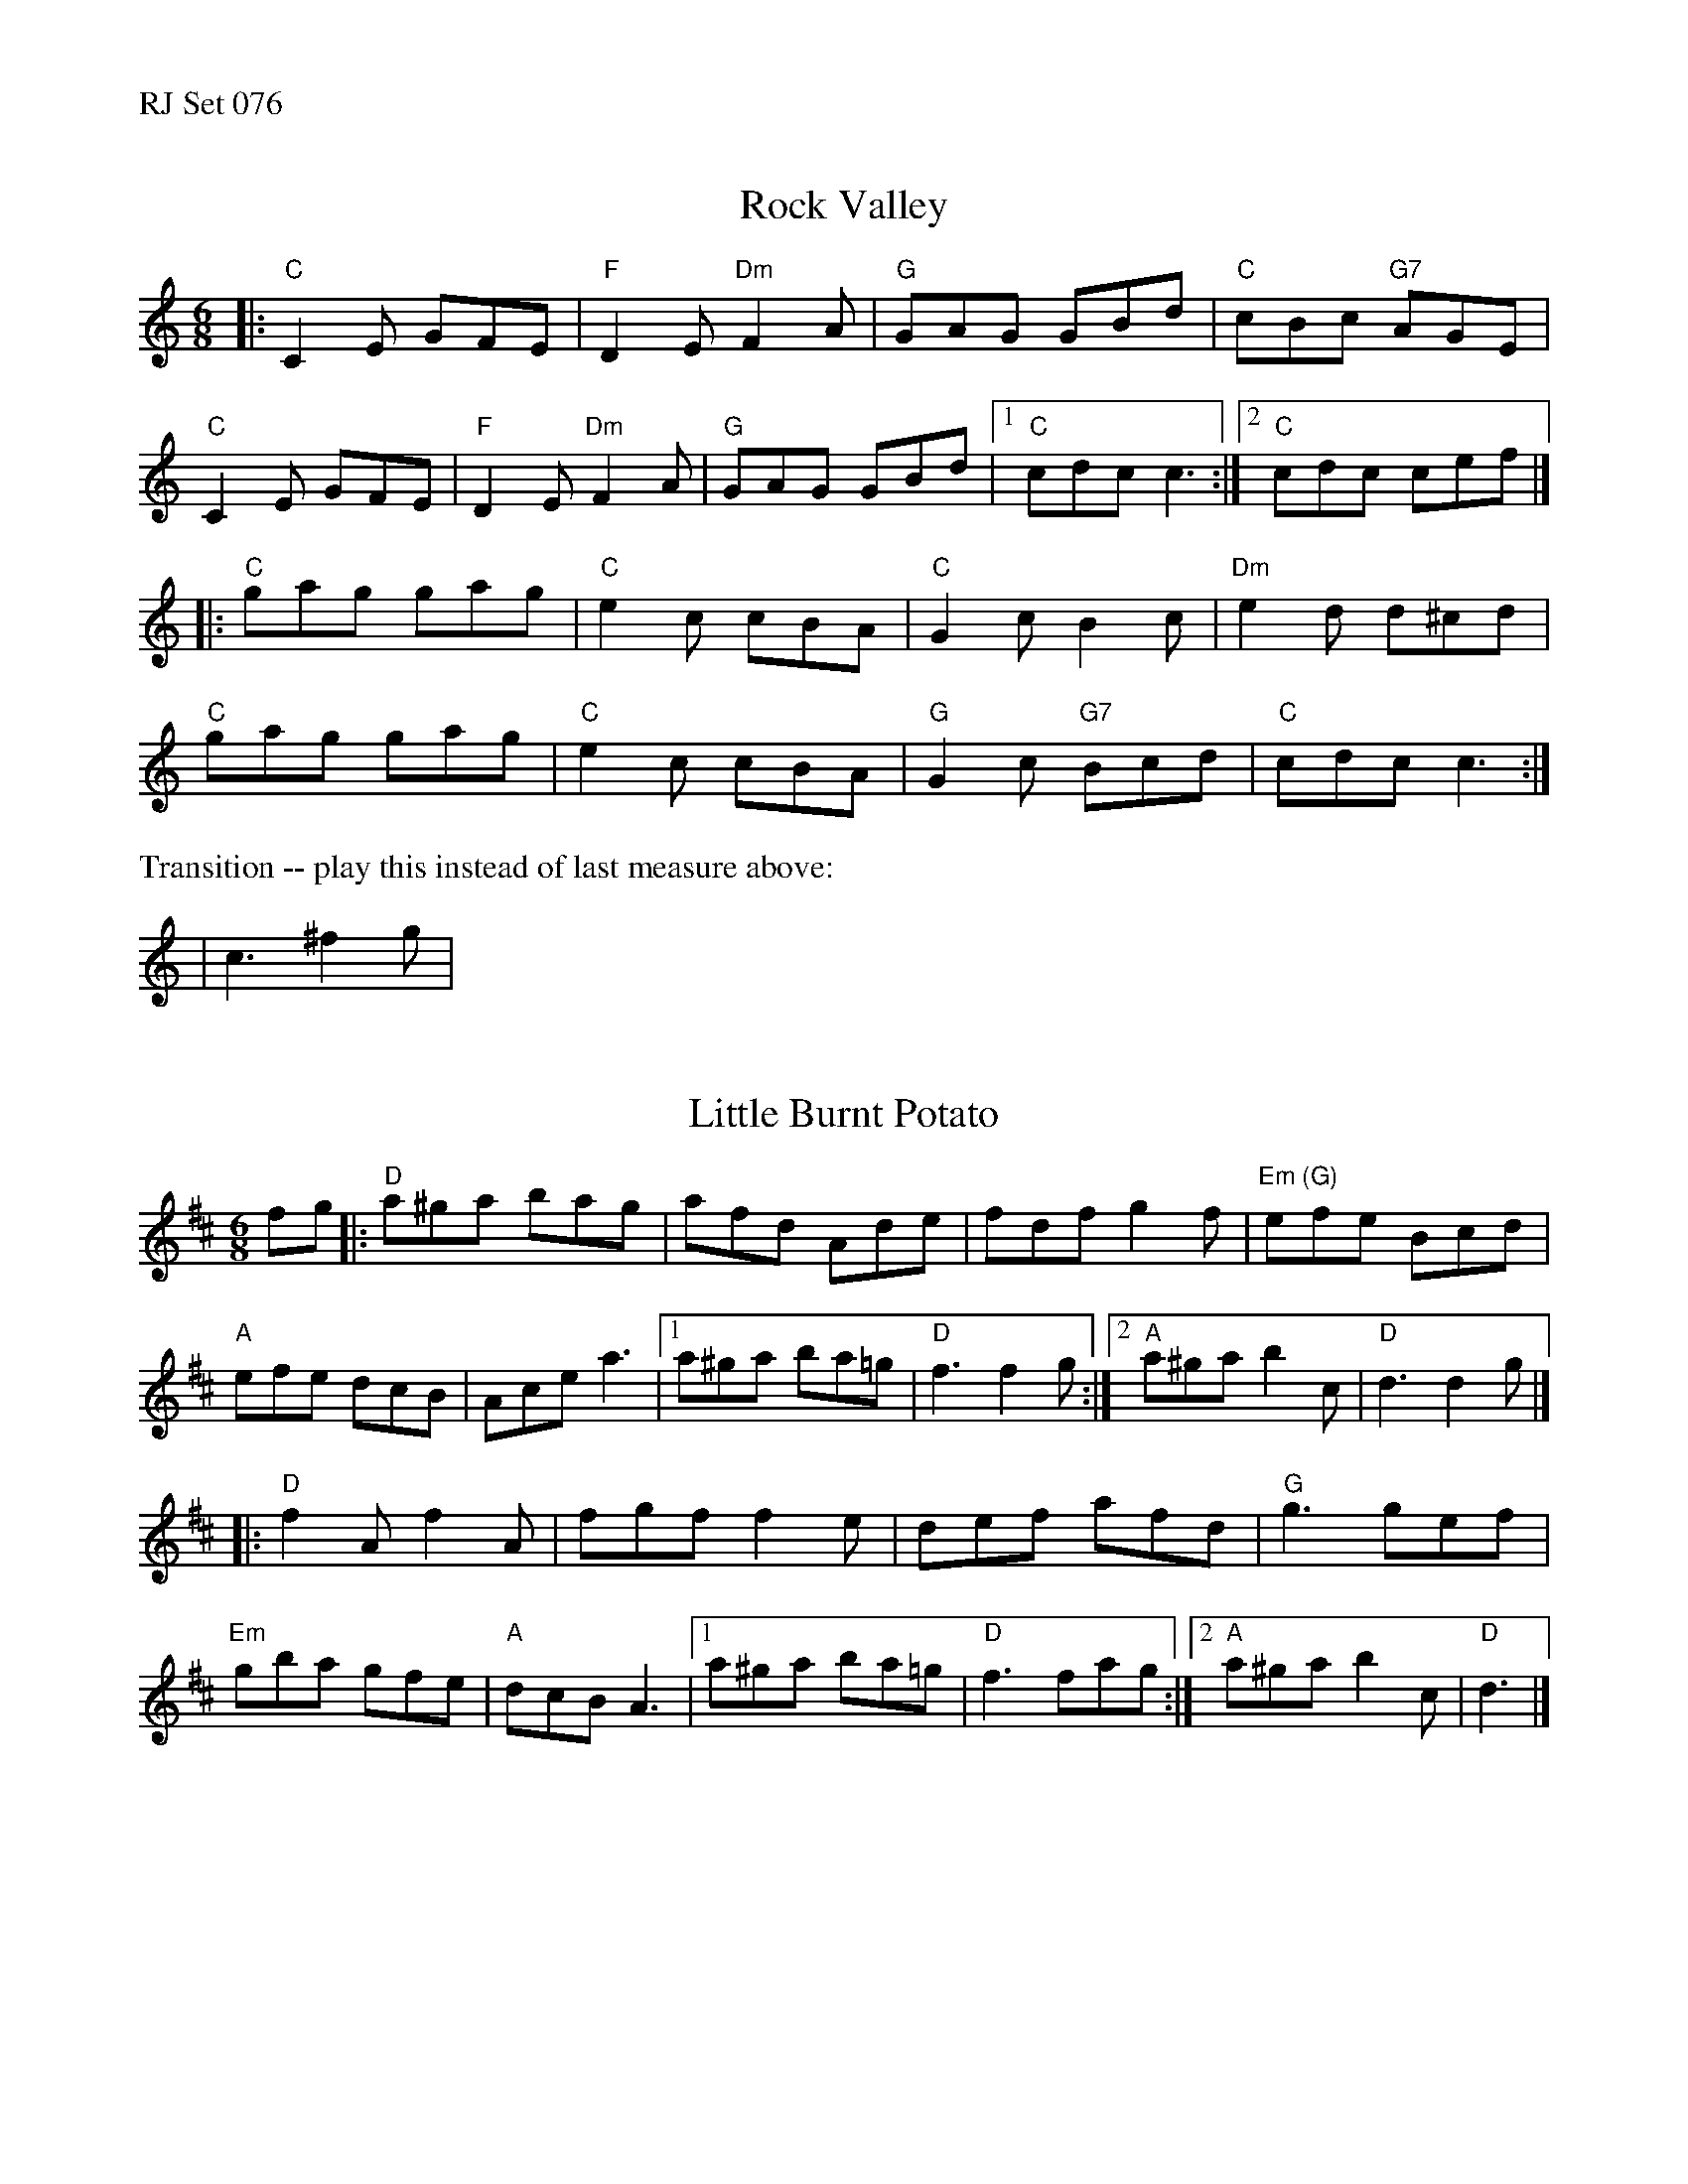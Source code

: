 %%text RJ Set 076


X: 1
T: Rock Valley
M: 6/8
K: Am
|:\
"C"C2E GFE | "F"D2E"Dm"F2A | "G"GAG GBd | "C"cBc "G7"AGE |
"C"C2E GFE | "F"D2E"Dm"F2A | "G"GAG GBd |1 "C"cdc c3 :|2 "C"cdc cef |]
|:\
"C"gag gag | "C"e2c cBA | "C"G2c B2c | "Dm"e2d d^cd |
"C"gag gag | "C"e2c cBA | "G"G2c "G7"Bcd | "C"cdc c3 :|
%%text Transition -- play this instead of last measure above:
| c3^f2g |


X: 2
T: Little Burnt Potato
R: jig
Z: Transcribed to abc by Mary Lou Knack
M: 6/8
K: D
fg |:\
"D"a^ga bag | afd Ade | fdf g2f | "Em (G)"efe Bcd |
"A"efe dcB | Ace a3 |1 a^ga ba=g | "D"f3 f2g :|2 "A"a^ga b2c | "D"d3 d2g |]
|:\
"D"f2A f2A | fgf f2e | def afd | "G"g3 gef |
"Em"gba gfe | "A"dcB A3 |1 a^ga ba=g | "D"f3 fag :|2 "A"a^ga b2c | "D"d3 |]


X: 3
T: Irishman's Heart to the Ladies
M: 6/8
R: jig
K: A
a |\
"A"ecA "D"BAF | "A"AFE EFA | "Bm"Bdc BAB | "E"cBB B2 a |
"A"ecA "D"BAF | "A"AFE EFA | "Bm"Bdc "E7"BAB | "A"cAA A2 :|
|: A |\
"A"cee "D"dff | "A"cee ecA | cde "D"eaf | "A"ecA "E"B2 A |
"A"cee "D"dff | "A"cee ecA | "Bm"Bdc "E7"BAB | "A"cAA A2 :|
% text Roaring Jelly  J-17
% text 05/27/09

